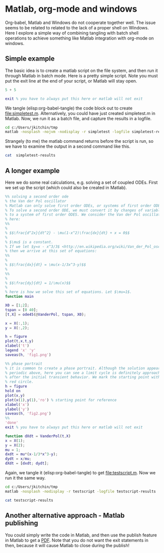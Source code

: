 * Matlab, org-mode and windows
Org-babel, Matlab and Windows do not cooperate together well. The issue seems to be related to related to the lack of a proper shell on Windows. Here I explore a simple way of combining tangling with batch shell operations to achieve something like Matlab integration with org-mode on windows. 

** Simple example
The basic idea is to create a matlab script on the file system, and then run it through Matlab in batch mode. Here is a pretty simple script. Note you must put the exit line at the end of your script, or Matlab will stay open.

#+BEGIN_SRC matlab :tangle simpletest.m
5 + 5
 
exit % you have to always put this here or matlab will not exit
#+END_SRC

We tangle (elisp:org-babel-tangle) the code block out to create file:simpletest.m. Alternatively, you could have just created simpletest.m in Matlab. Now, we run it as a batch file, and capture the results in a logfile.

#+BEGIN_SRC sh 
cd c:/Users/jkitchin/tmp
matlab -nosplash -nojvm -nodisplay -r simpletest -logfile simpletest-results
#+END_SRC

#+RESULTS:

Strangely (to me) the matlab command returns before the script is run, so we have to examine the output in a second command like this.

#+BEGIN_SRC sh
cat  simpletest-results
#+END_SRC

#+RESULTS:
#+begin_example
    ----------------------------------------------------
	Your MATLAB license will expire in 40 days.
	Please contact your system administrator or
	MathWorks to renew this license.
    ----------------------------------------------------
 
To get started, type one of these: helpwin, helpdesk, or demo.
For product information, visit www.mathworks.com.
 

ans =

    10

#+end_example

** A longer example
Here we do some real calculations, e.g. solving a set of coupled ODEs. First we set up the script (which could also be created in Matlab).

#+BEGIN_SRC matlab :tangle testscript.m
%% solving a second order ode
% the Van der Pol oscillator
% Matlab can only solve first order ODEs, or systems of first order ODES.
% To solve a second order ODE, we must convert it by changes of variables
% to a system of first order ODES. We consider the Van der Pol oscillator
% here:
%%
% 
% $$\frac{d^2x}{dt^2} - \mu(1-x^2)\frac{dx}{dt} + x = 0$$
% 
% $\mu$ is a constant.
% If we let $y=x - x^3/3$ <http://en.wikipedia.org/wiki/Van_der_Pol_oscillator>,
% then we arrive at this set of equations:
%%
% 
% $$\frac{dx}{dt} = \mu(x-1/3x^3-y)$$
% 
%%
% 
% $$\frac{dy}{dt} = 1/\mu(x)$$
% 
% here is how we solve this set of equations. Let $\mu=1$.
function main

X0 = [1;2];
tspan = [0 40];
[t,X] = ode45(@VanderPol, tspan, X0);

x = X(:,1);
y = X(:,2);

h = figure
plot(t,x,t,y)
xlabel('t')
legend 'x' 'y'
saveas(h, 'fig1.png')

%% phase portrait
% it is common to create a phase portrait. Although the solution appears
% periodic above, here you can see a limit cycle is definitely approached
% after the initial transient behavior. We mark the starting point with a
% red circle. 
h = figure
hold on
plot(x,y)
plot(x(1),y(1),'ro') % starting point for reference
xlabel('x')
ylabel('y')
saveas(h, 'fig2.png')
%%
'done'
exit % you have to always put this here or matlab will not exit

function dXdt = VanderPol(t,X)
x = X(1);
y = X(2);
mu = 1;
dxdt = mu*(x-1/3*x^3-y);
dydt = x/mu;
dXdt = [dxdt; dydt];
#+END_SRC

Again, we tangle it (elisp:org-babel-tangle) to get file:testscript.m. Now we run it the same way.

#+BEGIN_SRC sh 
cd c:/Users/jkitchin/tmp
matlab -nosplash -nodisplay -r testscript -logfile testscript-results
#+END_SRC

#+BEGIN_SRC sh
cat testscript-results
#+END_SRC
#+RESULTS:
#+begin_example
    ----------------------------------------------------
	Your MATLAB license will expire in 40 days.
	Please contact your system administrator or
	MathWorks to renew this license.
    ----------------------------------------------------

h =

     1


h =

     2


ans =

done

#+end_example

[[./fig1.png]]

[[./fig2.png]]


** Another alternative approach - Matlab publishing
You could simply write the code in Matlab, and then use the publish feature in Matlab to get a [[file:testscript.pdf][PDF]]. Note that you do not want the exit statements in then, because it will cause Matlab to close during the publish!
** Using Matlab on a Mac					   :noexport:
It just works.

#+BEGIN_SRC matlab
5 + 5
#+END_SRC

#+RESULTS:
#+begin_example
< M A T L A B (R) >
                  Copyright 1984-2013 The MathWorks, Inc.
                     R2013a (8.1.0.604) 64-bit (maci64)
                             February 15, 2013

    ----------------------------------------------------
	Your MATLAB license will expire in 39 days.
	Please contact your system administrator or
	MathWorks to renew this license.
    ----------------------------------------------------
 
To get started, type one of these: helpwin, helpdesk, or demo.
For product information, visit www.mathworks.com.
5 + 5

ans =

    10
#+end_example


*** A longer example

This does not work in a straight forward way. It would not let me use the functions, so I tried separating them. 

but then, I get an error:

#+BEGIN_EXAMPLE
>> [t,X] = ode45(@VanderPol, tspan, X0);
libmwblas: load error: dlopen(mkl.dylib, 10): Library not loaded: libiomp5.dylib
  Referenced from: /Applications/MATLAB_R2013a.app/bin/maci64/./mkl.dylib
  Reason: image not found
Caught "std::exception" Exception message is:
dlopen(mkl.dylib, 10): Library not loaded: libiomp5.dylib
  Referenced from: /Applications/MATLAB_R2013a.app/bin/maci64/./mkl.dylib
  Reason: image not found
#+END_EXAMPLE

the code works fine in the Matlab desktop, but not here. I probably need to do some more configuring to set some paths.

#+BEGIN_SRC matlab :tangle VanderPol.m
function dXdt = VanderPol(t,X)
x = X(1);
y = X(2);
mu = 1;
dxdt = mu*(x-1/3*x^3-y);
dydt = x/mu;
dXdt = [dxdt; dydt];
end

#+END_SRC



#+BEGIN_SRC matlab 
%% solving a second order ode
% the Van der Pol oscillator
% Matlab can only solve first order ODEs, or systems of first order ODES.
% To solve a second order ODE, we must convert it by changes of variables
% to a system of first order ODES. We consider the Van der Pol oscillator
% here:
%%
% 
% $$\frac{d^2x}{dt^2} - \mu(1-x^2)\frac{dx}{dt} + x = 0$$
% 
% $\mu$ is a constant.
% If we let $y=x - x^3/3$ <http://en.wikipedia.org/wiki/Van_der_Pol_oscillator>,
% then we arrive at this set of equations:
%%
% 
% $$\frac{dx}{dt} = \mu(x-1/3x^3-y)$$
% 
%%
% 
% $$\frac{dy}{dt} = 1/\mu(x)$$
% 
% here is how we solve this set of equations. Let $\mu=1$.

X0 = [1;2];
tspan = [0 40];
[t,X] = ode45(@VanderPol, tspan, X0);

x = X(:,1);
y = X(:,2);

h = figure
plot(t,x,t,y)
xlabel('t')
legend 'x' 'y'

%% phase portrait
% it is common to create a phase portrait. Although the solution appears
% periodic above, here you can see a limit cycle is definitely approached
% after the initial transient behavior. We mark the starting point with a
% red circle. 
h = figure
hold on
plot(x,y)
plot(x(1),y(1),'ro') % starting point for reference
xlabel('x')
ylabel('y')

%%
'done'

#+END_SRC

#+RESULTS:
#+begin_example
%% solving a second order ode
% the Van der Pol oscillator
% Matlab can only solve first order ODEs, or systems of first order ODES.
% To solve a second order ODE, we must convert it by changes of variables
% to a system of first order ODES. We consider the Van der Pol oscillator
% here:
%%
%
% $$\frac{d^2x}{dt^2} - \mu(1-x^2)\frac{dx}{dt} + x = 0$$
%
% $\mu$ is a constant.
% If we let $y=x - x^3/3$ <http://en.wikipedia.org/wiki/Van_der_Pol_oscillator>,
% then we arrive at this set of equations:
%%
%
% $$\frac{dx}{dt} = \mu(x-1/3x^3-y)$$
%
%%
%
% $$\frac{dy}{dt} = 1/\mu(x)$$
%
% here is how we solve this set of equations. Let $\mu=1$.
X0 = [1;2];
tspan = [0 40];
[t,X] = ode45(@VanderPol, tspan, X0);
libmwblas: load error: dlopen(mkl.dylib, 10): Library not loaded: libiomp5.dylib
  Referenced from: /Applications/MATLAB_R2013a.app/bin/maci64/./mkl.dylib
  Reason: image not found
Caught "std::exception" Exception message is:
dlopen(mkl.dylib, 10): Library not loaded: libiomp5.dylib
  Referenced from: /Applications/MATLAB_R2013a.app/bin/maci64/./mkl.dylib
  Reason: image not found
x = X(:,1);
{Undefined variable X.
}
y = X(:,2);
{Undefined variable X.
}
h = figure

h =

     3
plot(t,x,t,y)
{Undefined function or variable 't'.
}
xlabel('t')
legend 'x' 'y'
[Warning: Plot empty.] 
[> In <a href="matlab: opentoline('/Applications/MATLAB_R2013a.app/toolbox/matlab/scribe/legend.m',286,1)">legend at 286</a>]
%% phase portrait
% it is common to create a phase portrait. Although the solution appears
% periodic above, here you can see a limit cycle is definitely approached
% after the initial transient behavior. We mark the starting point with a
% red circle.
h = figure

h =

     4
hold on
plot(x,y)
{Undefined function or variable 'x'.
}
plot(x(1),y(1),'ro') % starting point for reference
{Undefined function 'x' for input arguments of type 'double'.
}
xlabel('x')
ylabel('y')
%%
'done'

ans =

done
#+end_example

